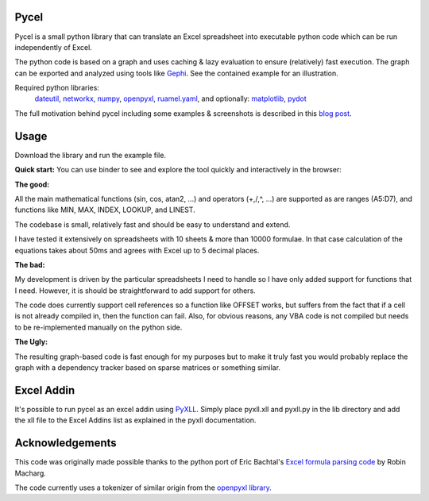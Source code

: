 Pycel
=====

|build-state| |coverage| |requirements|

|pypi| |pypi-pyversions| |repo-size| |code-size|

Pycel is a small python library that can translate an Excel spreadsheet into
executable python code which can be run independently of Excel.

The python code is based on a graph and uses caching & lazy evaluation to
ensure (relatively) fast execution.  The graph can be exported and analyzed
using tools like `Gephi <http://www.gephi.org>`_. See the contained example
for an illustration.

Required python libraries:
    `dateutil <https://dateutil.readthedocs.io/en/stable/>`_,
    `networkx <https://networkx.github.io/>`_,
    `numpy <https://www.numpy.org/>`_,
    `openpyxl <https://openpyxl.readthedocs.io/en/stable/>`_,
    `ruamel.yaml <https://yaml.readthedocs.io/en/latest/>`_, and optionally:
    `matplotlib <https://matplotlib.org/>`_,
    `pydot <https://github.com/pydot/pydot>`_

The full motivation behind pycel including some examples & screenshots is
described in this `blog post <http://www.dirkgorissen.com/2011/10/19/
pycel-compiling-excel-spreadsheets-to-python-and-making-pretty-pictures/>`_.

Usage
======

Download the library and run the example file.

**Quick start:**
You can use binder to see and explore the tool quickly and interactively in the
browser: |notebook|

**The good:**

All the main mathematical functions (sin, cos, atan2, ...) and operators
(+,/,^, ...) are supported as are ranges (A5:D7), and functions like
MIN, MAX, INDEX, LOOKUP, and LINEST.

The codebase is small, relatively fast and should be easy to understand
and extend.

I have tested it extensively on spreadsheets with 10 sheets & more than
10000 formulae.  In that case calculation of the equations takes about 50ms
and agrees with Excel up to 5 decimal places.

**The bad:**

My development is driven by the particular spreadsheets I need to handle so
I have only added support for functions that I need.  However, it is should be
straightforward to add support for others.

The code does currently support cell references so a function like OFFSET works,
but suffers from the fact that if a cell is not already compiled in, then the
function can fail.  Also, for obvious reasons, any VBA code is not compiled
but needs to be re-implemented manually on the python side.

**The Ugly:**

The resulting graph-based code is fast enough for my purposes but to make it
truly fast you would probably replace the graph with a dependency tracker
based on sparse matrices or something similar.

Excel Addin
===========

It's possible to run pycel as an excel addin using
`PyXLL <http://www.pyxll.com/>`_. Simply place pyxll.xll and pyxll.py in the
lib directory and add the xll file to the Excel Addins list as explained in
the pyxll documentation.

Acknowledgements
================

This code was originally made possible thanks to the python port of
Eric Bachtal's `Excel formula parsing code
<http://ewbi.blogs.com/develops/popular/excelformulaparsing.html>`_
by Robin Macharg.

The code currently uses a tokenizer of similar origin from the
`openpyxl library.
<https://foss.heptapod.net/openpyxl/openpyxl/-/tree/branch/default/openpyxl/formula/>`_

.. Image links

.. |build-state| image:: https://travis-ci.com/dgorissen/pycel.svg?branch=master
  :target: https://travis-ci.com/dgorissen/pycel
  :alt: Build Status

.. |coverage| image:: https://codecov.io/gh/dgorissen/pycel/branch/master/graph/badge.svg
  :target: https://codecov.io/gh/dgorissen/pycel/list/master
  :alt: Code Coverage

.. |pypi| image:: https://img.shields.io/pypi/v/pycel.svg
  :target: https://pypi.org/project/pycel/
  :alt: Latest Release

.. |pypi-pyversions| image:: https://img.shields.io/pypi/pyversions/pycel.svg
    :target: https://pypi.python.org/pypi/pycel

.. |requirements| image:: https://requires.io/github/stephenrauch/pycel/requirements.svg?branch=master
  :target: https://requires.io/github/stephenrauch/pycel/requirements/?branch=master
  :alt: Requirements Status

.. |repo-size| image:: https://img.shields.io/github/repo-size/dgorissen/pycel.svg
  :target: https://github.com/dgorissen/pycel
  :alt: Repo Size

.. |code-size| image:: https://img.shields.io/github/languages/code-size/dgorissen/pycel.svg
  :target: https://github.com/dgorissen/pycel
  :alt: Code Size

.. |notebook| image:: https://mybinder.org/badge.svg
  :target: https://mybinder.org/v2/gh/dgorissen/pycel/master?filepath=notebooks%2Fexample.ipynb
  :alt: Open Notebook
